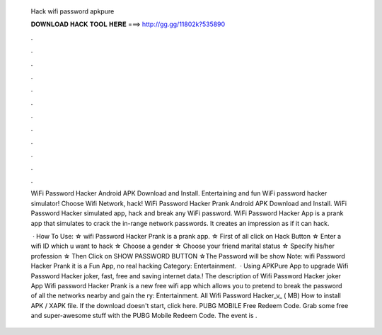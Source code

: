   Hack wifi password apkpure
  
  
  
  𝐃𝐎𝐖𝐍𝐋𝐎𝐀𝐃 𝐇𝐀𝐂𝐊 𝐓𝐎𝐎𝐋 𝐇𝐄𝐑𝐄 ===> http://gg.gg/11802k?535890
  
  
  
  .
  
  
  
  .
  
  
  
  .
  
  
  
  .
  
  
  
  .
  
  
  
  .
  
  
  
  .
  
  
  
  .
  
  
  
  .
  
  
  
  .
  
  
  
  .
  
  
  
  .
  
  WiFi Password Hacker Android APK Download and Install. Entertaining and fun WiFi password hacker simulator! Choose Wifi Network, hack! WiFi Password Hacker Prank Android APK Download and Install. WiFi Password Hacker simulated app, hack and break any WiFi password. WiFi Password Hacker App is a prank app that simulates to crack the in-range network passwords. It creates an impression as if it can hack.
  
   · How To Use: ☆ wifi Password Hacker Prank is a prank app. ☆ First of all click on Hack Button ☆ Enter a wifi ID which u want to hack ☆ Choose a gender ☆ Choose your friend marital status ☆ Specify his/her profession ☆ Then Click on SHOW PASSWORD BUTTON ☆The Password will be show Note: wifi Password Hacker Prank it is a Fun App, no real hacking Category: Entertainment.  · Using APKPure App to upgrade Wifi Password Hacker joker, fast, free and saving internet data.! The description of Wifi Password Hacker joker App Wifi password Hacker Prank is a new free wifi app which allows you to pretend to break the password of all the networks nearby and gain the ry: Entertainment. All Wifi Password Hacker_v_ ( MB) How to install APK / XAPK file. If the download doesn't start, click here. PUBG MOBILE Free Redeem Code. Grab some free and super-awesome stuff with the PUBG Mobile Redeem Code. The event is .
